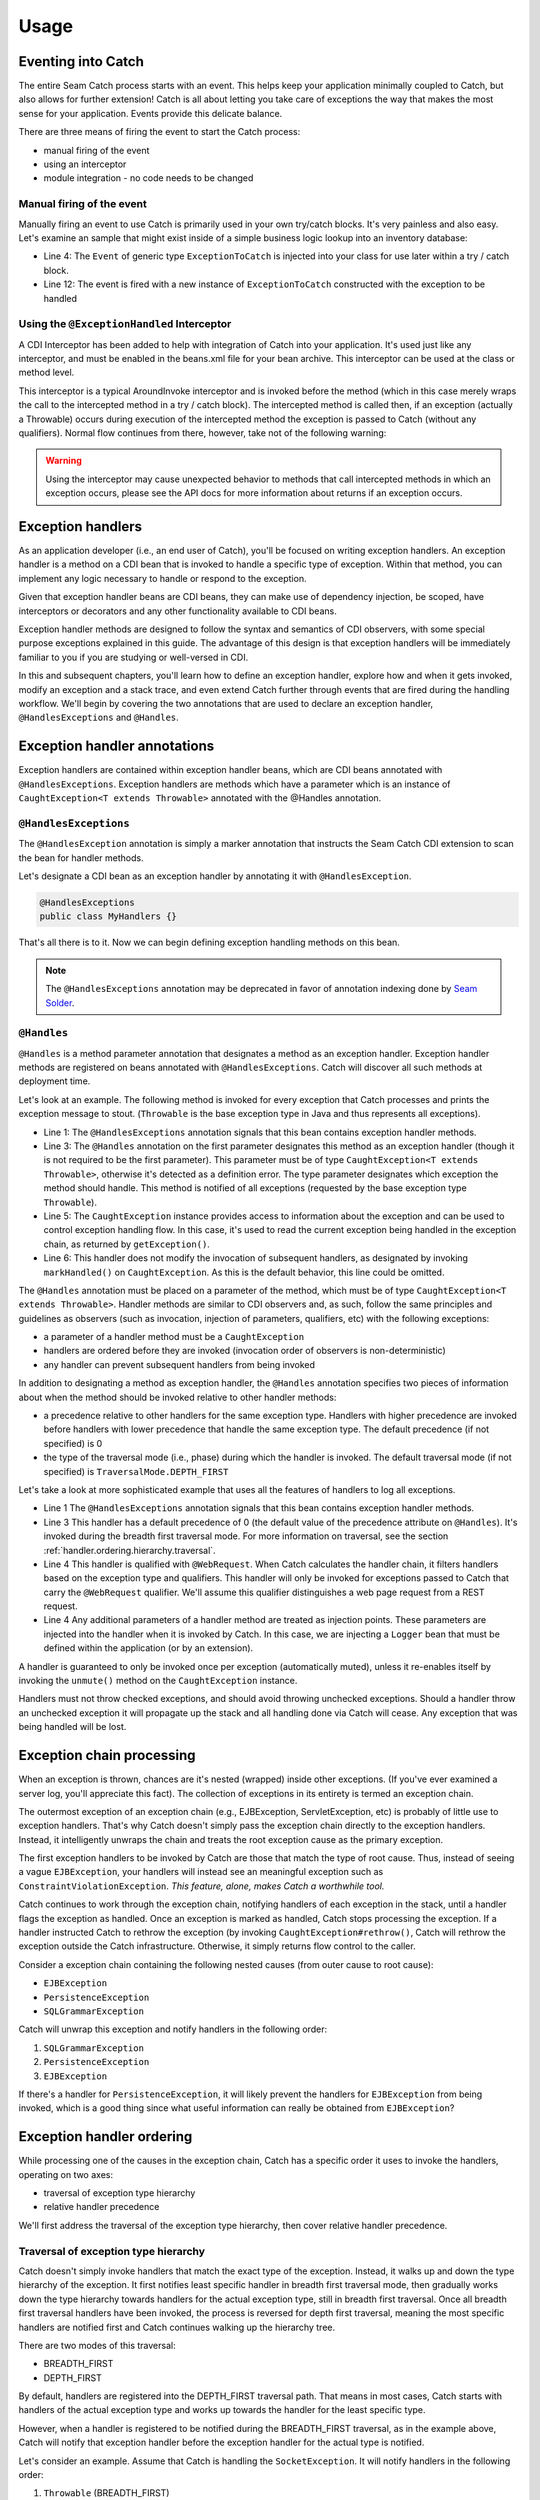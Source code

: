 .. _usage: 

Usage
=====

.. _eventing.into.catch:

Eventing into Catch
-------------------
The entire Seam Catch process starts with an event. This helps keep your
application minimally coupled to Catch, but also allows for further
extension! Catch is all about letting you take care of exceptions the
way that makes the most sense for your application. Events provide this
delicate balance.

There are three means of firing the event to start the Catch process:

- manual firing of the event
- using an interceptor
- module integration - no code needs to be changed

.. _manual.firing.of.the.event:

Manual firing of the event
~~~~~~~~~~~~~~~~~~~~~~~~~~
Manually firing an event to use Catch is primarily used in your own
try/catch blocks. It's very painless and also easy. Let's examine an
sample that might exist inside of a simple business logic lookup into an
inventory database:

.. code-block:: java
  :linenos:

  @Stateless
  public class InventoryActions {
    @PersistenceContext private EntityManager em;
    @Inject private Event<ExceptionToCatch> catchEvent; 

    public Integer queryForItem(Item item) {
      try {
        Query q = em.createQuery("SELECT i from Item i where i.id = :id");
        q.setParameter("id", item.getId());
        return q.getSingleResult();
     } catch (PersistenceException e) {
       catchEvent.fire(new ExceptionToCatch(e));
     }
    }
  }

- Line 4: The ``Event`` of generic type ``ExceptionToCatch`` is injected
  into your class for use later within a try / catch block.
- Line 12: The event is fired with a new instance of ``ExceptionToCatch``
  constructed with the exception to be handled

.. _using.the.ExceptionHandled.interceptor:

Using the ``@ExceptionHandled`` Interceptor
~~~~~~~~~~~~~~~~~~~~~~~~~~~~~~~~~~~~~~~~~~~
A CDI Interceptor has been added to help with integration of Catch into
your application. It's used just like any interceptor, and must be
enabled in the beans.xml file for your bean archive. This interceptor
can be used at the class or method level.

This interceptor is a typical AroundInvoke interceptor and is invoked
before the method (which in this case merely wraps the call to the
intercepted method in a try / catch block). The intercepted method
is called then, if an exception (actually a Throwable) occurs during
execution of the intercepted method the exception is passed to Catch
(without any qualifiers). Normal flow continues from there, however,
take not of the following warning:

.. Warning::
  Using the interceptor may cause unexpected behavior to methods that
  call intercepted methods in which an exception occurs, please see the
  API docs for more information about returns if an exception occurs.

.. _exception.handlers:

Exception handlers
------------------
As an application developer (i.e., an end user of Catch), you'll be
focused on writing exception handlers. An exception handler is a method
on a CDI bean that is invoked to handle a specific type of exception.
Within that method, you can implement any logic necessary to handle or
respond to the exception.

Given that exception handler beans are CDI beans, they can make use of
dependency injection, be scoped, have interceptors or decorators and any
other functionality available to CDI beans.

Exception handler methods are designed to follow the syntax and
semantics of CDI observers, with some special purpose exceptions
explained in this guide. The advantage of this design is that exception
handlers will be immediately familiar to you if you are studying or
well-versed in CDI.

In this and subsequent chapters, you'll learn how to define an exception
handler, explore how and when it gets invoked, modify an exception
and a stack trace, and even extend Catch further through events that
are fired during the handling workflow. We'll begin by covering
the two annotations that are used to declare an exception handler,
``@HandlesExceptions`` and ``@Handles``.

.. _exception.handler.annotations:

Exception handler annotations
-----------------------------
Exception handlers are contained within exception handler beans,
which are CDI beans annotated with ``@HandlesExceptions``. Exception
handlers are methods which have a parameter which is an instance of
``CaughtException<T extends Throwable>`` annotated with the @Handles
annotation.

.. _HandlesExceptions:

``@HandlesExceptions``
~~~~~~~~~~~~~~~~~~~~~~
The ``@HandlesException`` annotation is simply a marker annotation that
instructs the Seam Catch CDI extension to scan the bean for handler
methods.

Let's designate a CDI bean as an exception handler by annotating it with
``@HandlesException``.

.. code-block:: java

  @HandlesExceptions 
  public class MyHandlers {}

That's all there is to it. Now we can begin defining exception handling
methods on this bean.

.. Note::
  The ``@HandlesExceptions`` annotation may be deprecated
  in favor of annotation indexing done by `Seam Solder
  <http://seamframework.org/Seam3/Solder>`_.

.. _Handles:

``@Handles``
~~~~~~~~~~~~~~~~~~~~~~
``@Handles`` is a method parameter annotation that designates a method
as an exception handler. Exception handler methods are registered on
beans annotated with ``@HandlesExceptions``. Catch will discover all
such methods at deployment time.

Let's look at an example. The following method is invoked for every
exception that Catch processes and prints the exception message to
stout. (``Throwable`` is the base exception type in Java and thus
represents all exceptions).

.. code-block:: java
  :linenos:

  @HandlesExceptions
  public class MyHandlers {
     void printExceptions(@Handles CaughtException<Throwable> evt) {
        System.out.println("Something bad happened: " +
              evt.getException().getMessage());
        evt.markHandled();
     }
  }

- Line 1: The ``@HandlesExceptions`` annotation signals that
  this bean contains exception handler methods. 
- Line 3: The ``@Handles`` annotation on the first parameter designates
  this method as an exception handler (though it is not required to be the
  first parameter). This parameter must be of type ``CaughtException<T
  extends Throwable>``, otherwise it's detected as a definition error. The
  type parameter designates which exception the method should handle. This
  method is notified of all exceptions (requested by the base exception
  type ``Throwable``).
- Line 5: The ``CaughtException`` instance provides access to
  information about the exception and can be used to control exception
  handling flow. In this case, it's used to read the current exception
  being handled in the exception chain, as returned by ``getException()``.
- Line 6: This handler does not modify the invocation of subsequent
  handlers, as designated by invoking ``markHandled()`` on
  ``CaughtException``. As this is the default behavior, this line could be
  omitted.

The ``@Handles`` annotation must be placed on a parameter of the method,
which must be of type ``CaughtException<T extends Throwable>``.
Handler methods are similar to CDI observers and, as such, follow
the same principles and guidelines as observers (such as invocation,
injection of parameters, qualifiers, etc) with the following exceptions:

-  a parameter of a handler method must be a ``CaughtException``
- handlers are ordered before they are invoked (invocation order of
  observers is non-deterministic)
-  any handler can prevent subsequent handlers from being invoked

In addition to designating a method as exception handler, the
``@Handles`` annotation specifies two pieces of information about when
the method should be invoked relative to other handler methods:

- a precedence relative to other handlers for the same exception type. 
  Handlers with higher precedence are invoked before handlers with lower
  precedence that handle the same exception type. The default precedence
  (if not specified) is 0 
- the type of the traversal mode (i.e., phase) during which the handler 
  is invoked. The default traversal mode (if not specified) is 
  ``TraversalMode.DEPTH_FIRST``

Let's take a look at more sophisticated example that uses all the
features of handlers to log all exceptions.

.. code-block:: java
  :linenos:

  @HandlesExceptions
  public class MyHandlers {
     void logExceptions(@Handles(during = TraversalMode.BREADTH_FIRST)
           @WebRequest CaughtException<Throwable> evt, Logger log) {
        log.warn("Something bad happened: " + evt.getException().getMessage());
     }
  }

- Line 1 The ``@HandlesExceptions`` annotation signals
  that this bean contains exception handler methods.
- Line 3 This handler has a default precedence of 0 (the default value
  of the precedence attribute on ``@Handles``). It's invoked during the
  breadth first traversal mode. For more information on traversal, see the
  section :ref:`handler.ordering.hierarchy.traversal`.
- Line 4 This handler is qualified with ``@WebRequest``. When Catch
  calculates the handler chain, it filters handlers based on the exception
  type and qualifiers. This handler will only be invoked for exceptions
  passed to Catch that carry the ``@WebRequest`` qualifier. We'll assume
  this qualifier distinguishes a web page request from a REST request.
- Line 4 Any additional parameters of a handler method are treated as
  injection points. These parameters are injected into the handler when it
  is invoked by Catch. In this case, we are injecting a ``Logger`` bean
  that must be defined within the application (or by an extension).

A handler is guaranteed to only be invoked once per exception
(automatically muted), unless it re-enables itself by invoking the
``unmute()`` method on the ``CaughtException`` instance.

Handlers must not throw checked exceptions, and should avoid throwing
unchecked exceptions. Should a handler throw an unchecked exception it
will propagate up the stack and all handling done via Catch will cease.
Any exception that was being handled will be lost.

.. _exception.chain.processing:

Exception chain processing
--------------------------
When an exception is thrown, chances are it's nested (wrapped) inside
other exceptions. (If you've ever examined a server log, you'll
appreciate this fact). The collection of exceptions in its entirety is
termed an exception chain.

The outermost exception of an exception chain (e.g., EJBException,
ServletException, etc) is probably of little use to exception handlers.
That's why Catch doesn't simply pass the exception chain directly to
the exception handlers. Instead, it intelligently unwraps the chain and
treats the root exception cause as the primary exception.

The first exception handlers to be invoked by Catch are those that
match the type of root cause. Thus, instead of seeing a vague
``EJBException``, your handlers will instead see an meaningful exception
such as ``ConstraintViolationException``. *This feature, alone, makes
Catch a worthwhile tool.*

.. TODO: a graphic of layers (like rings) would be good here

Catch continues to work through the exception chain, notifying handlers
of each exception in the stack, until a handler flags the exception as
handled. Once an exception is marked as handled, Catch stops processing
the exception. If a handler instructed Catch to rethrow the exception
(by invoking ``CaughtException#rethrow()``, Catch will rethrow the
exception outside the Catch infrastructure. Otherwise, it simply returns
flow control to the caller.

Consider a exception chain containing the following nested causes (from
outer cause to root cause):

- ``EJBException``
- ``PersistenceException``
- ``SQLGrammarException``

Catch will unwrap this exception and notify handlers in the following
order:

1. ``SQLGrammarException``
2. ``PersistenceException``
3. ``EJBException``

If there's a handler for ``PersistenceException``, it will likely
prevent the handlers for ``EJBException`` from being invoked, which is
a good thing since what useful information can really be obtained from
``EJBException``?

.. _handler.ordering:

Exception handler ordering
--------------------------

While processing one of the causes in the exception chain, Catch has a
specific order it uses to invoke the handlers, operating on two axes:

- traversal of exception type hierarchy 
- relative handler precedence

We'll first address the traversal of the exception type hierarchy, then
cover relative handler precedence.

.. _handler.ordering.hierarchy.traversal:

Traversal of exception type hierarchy
~~~~~~~~~~~~~~~~~~~~~~~~~~~~~~~~~~~~~

Catch doesn't simply invoke handlers that match the exact type of
the exception. Instead, it walks up and down the type hierarchy of
the exception. It first notifies least specific handler in breadth
first traversal mode, then gradually works down the type hierarchy
towards handlers for the actual exception type, still in breadth first
traversal. Once all breadth first traversal handlers have been invoked,
the process is reversed for depth first traversal, meaning the most
specific handlers are notified first and Catch continues walking up the
hierarchy tree.

There are two modes of this traversal:

- BREADTH_FIRST 
- DEPTH_FIRST

By default, handlers are registered into the DEPTH_FIRST traversal path.
That means in most cases, Catch starts with handlers of the actual
exception type and works up towards the handler for the least specific
type.

However, when a handler is registered to be notified during the
BREADTH_FIRST traversal, as in the example above, Catch will notify that
exception handler before the exception handler for the actual type is
notified.

Let's consider an example. Assume that Catch is handling the
``SocketException``. It will notify handlers in the following order:

1. ``Throwable`` (BREADTH_FIRST) 
2. ``Exception`` (BREADTH_FIRST) 
3. ``IOException`` (BREADTH_FIRST) 
4. ``SocketException`` (BREADTH_FIRST) 
5. ``SocketException`` (DEPTH_FIRST) 
6. ``IOException`` (DEPTH_FIRST) 
7. ``Exception`` (DEPTH_FIRST) 
8. ``Throwable`` (DEPTH_FIRST)

The same type traversal occurs for each exception processed in the
chain.

In order for a handler to be notified of the ``IOException`` before
the ``SocketException``, it would have to specify the BREADTH_FIRST
traversal path explicitly:

.. code-block:: java
   :linenos:

      void handleIOException(@Handles(during = TraversalMode.BREADTH_FIRST)
            CaughtException<IOException> evt) {
         System.out.println("An I/O exception occurred, but not sure what type yet");
      }

BREADTH_FIRST handlers are typically used for logging exceptions because
they are not likely to be short-circuited (and thus always get invoked).

.. _precedence:

Handler precedence
------------------

When Catch finds more than one handler for the same exception type, it
orders the handlers by precedence. Handlers with higher precedence are
executed before handlers with a lower precedence. If Catch detects two
handlers for the same type with the same precedence, it detects it as an
error and throws an exception at deployment time.

Let's define two handlers with different precedence:

.. code-block:: java
   :linenos:

      void handleIOExceptionFirst(@Handles(precedence = 100) CaughtException<IOException> evt) {
         System.out.println("Invoked first");
      }
      void handleIOExceptionSecond(@Handles CaughtException<IOException> evt) {
         System.out.println("Invoked second");
      }

The first method is invoked first since it has a higher precedence (100)
than the second method, which has the default precedence (0).

To make specifying precedence values more convenient, Catch provides
several built-in constants, available on the ``Precedence`` class:

- BUILT_IN = -100 
- FRAMEWORK = -50 
- DEFAULT = 0 
- LOW = 50 
- HIGH = 100

To summarize, here's how Catch determines the order of handlers to
invoke (until a handler marks exception as handled):

1. Unwrap exception stack 
2. Begin processing root cause 
3. Find handler for least specific handler marked for BREADTH_FIRST
   traversal
4. If multiple handlers for same type, invoke handlers with higher
   precedence first
5. Find handler for most specific handler marked for DEPTH_FIRST
   traversal
6. If multiple handlers for same type, invoke handlers with higher
   precedence first
7. Continue above steps for each exception in stack

.. _api:

APIs for exception information and flow control
-----------------------------------------------

There are two APIs provided by Catch that should be familiar to
application developers:

- ``CaughtException`` 
- ``ExceptionStack`` 
  
.. _api.caughtexception:

CaughtException
~~~~~~~~~~~~~~~

In addition to providing information about the exception being handled,
the ``CaughtException`` object contains methods to control the exception
handling process, such as rethrowing the exception, aborting the handler
chain or unmuting the current handler.

Five methods exist on the ``CaughtException`` object to give flow
control to the handler

``abort()``
  terminate all handling immediately after this handler, does not mark
  the exception as handled, does not re-throw the exception.

``rethrow()``
  continues through all handlers, but once all handlers have been called
  (assuming another handler does not call abort() or handled()) the
  initial exception passed to Catch is rethrown. Does not mark the
  exception as handled.

``handled()``
  marks the exception as handled and terminates further handling.

``markHandled()``
  default. Marks the exception as handled and proceeds with the rest of
  the handlers.

``dropCause()``
  marks the exception as handled, but proceeds to the next cause in the
  cause container, without calling other handlers for the current cause.

Once a handler is invoked it is muted, meaning it will not be run again
for that exception chain, unless it's explicitly marked as unmuted via
the ``unmute()`` method on ``CaughtException``.

.. _api.stackinfo:

ExceptionStack
~~~~~~~~~~~~~~

``ExceptionStack`` contains information about the exception causes
relative to the current exception cause. It is also the source of
the exception types the invoked handlers are matched against. It is
accessed in handlers by calling the method ``getExceptionStack()``
on the ``CaughtException`` object. Please see `API docs
<http://docs.jboss.org/seam/3/catch/latest/api/org/jboss/seam/exception/
control/ExceptionStack.html>`_ for more information, all methods are
fairly self-explanatory.

.. tip:: 
  This object is mutable and can be modified before any handlers are
  invoked by an observer:

  .. code-block:: java
   :linenos:

   public void modifyStack(@Observes ExceptionStack stack) {
     ...
   }

  Modifying the ExceptionStack may be useful to remove exception types
  that are effectively meaningless such as ``EJBException``, changing
  the exception type to something more meaningful such as cases like
  ``SQLException``, or wrapping exceptions as custom application
  exception types.

.. _troubleshooting:

Troubleshooting
---------------

The issues to date with Seam Catch have all be around eventing into
Catch. The information at the top of this chapter should give details
how to correctly use into Seam Catch and allow your handlers to be
notified of exceptions.

For questions involving integrations such as JSF or REST for navigation
cases, or exceptions not being passed correctly to Seam Catch, please
see documentation for that module as an exhaustive review of each
integration and hazards pertaining to those integrations is beyond the
scope of this guide.
